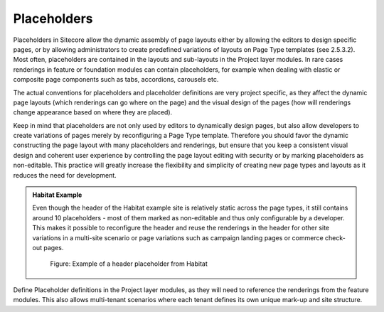 Placeholders
~~~~~~~~~~~~

Placeholders in Sitecore allow the dynamic assembly of page layouts
either by allowing the editors to design specific pages, or by allowing
administrators to create predefined variations of layouts on Page Type
templates (see 2.5.3.2). Most often, placeholders are contained in the
layouts and sub-layouts in the Project layer modules. In rare cases
renderings in feature or foundation modules can contain placeholders,
for example when dealing with elastic or composite page components such
as tabs, accordions, carousels etc.

The actual conventions for placeholders and placeholder definitions are
very project specific, as they affect the dynamic page layouts (which
renderings can go where on the page) and the visual design of the pages
(how will renderings change appearance based on where they are placed).

Keep in mind that placeholders are not only used by editors to
dynamically design pages, but also allow developers to create variations
of pages merely by reconfiguring a Page Type template. Therefore you
should favor the dynamic constructing the page layout with many
placeholders and renderings, but ensure that you keep a consistent
visual design and coherent user experience by controlling the page
layout editing with security or by marking placeholders as non-editable.
This practice will greatly increase the flexibility and simplicity of
creating new page types and layouts as it reduces the need for
development.

.. admonition:: Habitat Example

    Even though the header of the Habitat example site is relatively static
    across the page types, it still contains around 10 placeholders - most
    of them marked as non-editable and thus only configurable by a
    developer. This makes it possible to reconfigure the header and reuse
    the renderings in the header for other site variations in a multi-site
    scenario or page variations such as campaign landing pages or commerce
    check-out pages.

    .. figure:: _static/image35.png

        Figure: Example of a header placeholder from Habitat

Define Placeholder definitions in the Project layer modules, as they
will need to reference the renderings from the feature modules. This
also allows multi-tenant scenarios where each tenant defines its own
unique mark-up and site structure.